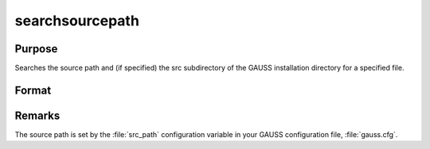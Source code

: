 
searchsourcepath
==============================================

Purpose
----------------

Searches the source path and (if specified) the src
subdirectory of the GAUSS installation directory for a
specified file.

Format
----------------
.. function:: fpath = searchsourcepath(fname, srcdir)

    :param fname: name of file to search for.
    :type fname: string

    :param srcdir: one of the following:
    :type srcdir: scalar

    .. csv-table::
        :widths: auto

        "0    do not search in the src subdirectory of the GAUSS 				installation directory."
        "1    search the src subdirectory first."
        "2    search the src subdirectory last."

    :return fpath: the path of *fname*, or
        null string if *fname* is not found.

    :rtype fpath: string

Remarks
-------

The source path is set by the :file:`src_path` configuration variable in your
GAUSS configuration file, :file:`gauss.cfg`.
